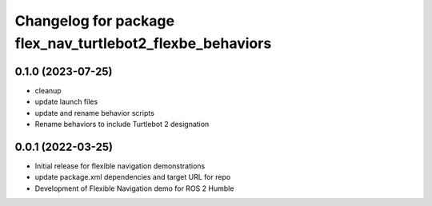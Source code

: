 ^^^^^^^^^^^^^^^^^^^^^^^^^^^^^^^^^^^^^^^^^^^^^^^^^^^^^^^^^^
Changelog for package flex_nav_turtlebot2_flexbe_behaviors
^^^^^^^^^^^^^^^^^^^^^^^^^^^^^^^^^^^^^^^^^^^^^^^^^^^^^^^^^^

0.1.0 (2023-07-25)
------------------
* cleanup
* update launch files
* update and rename behavior scripts
* Rename behaviors to include Turtlebot 2 designation

0.0.1 (2022-03-25)
------------------
* Initial release for flexible navigation demonstrations
* update package.xml dependencies and target URL for repo
* Development of Flexible Navigation demo for ROS 2 Humble

